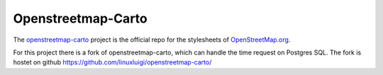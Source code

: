 Openstreetmap-Carto
===================

The `openstreetmap-carto <https://github.com/gravitystorm/openstreetmap-carto>`_
project is the official repo for the stylesheets of `OpenStreetMap.org <https://www.openstreetmap.org/>`_.

For this project there is a fork of openstreetmap-carto, which can handle the
time request on Postgres SQL. The fork is hostet on github 
https://github.com/linuxluigi/openstreetmap-carto/
